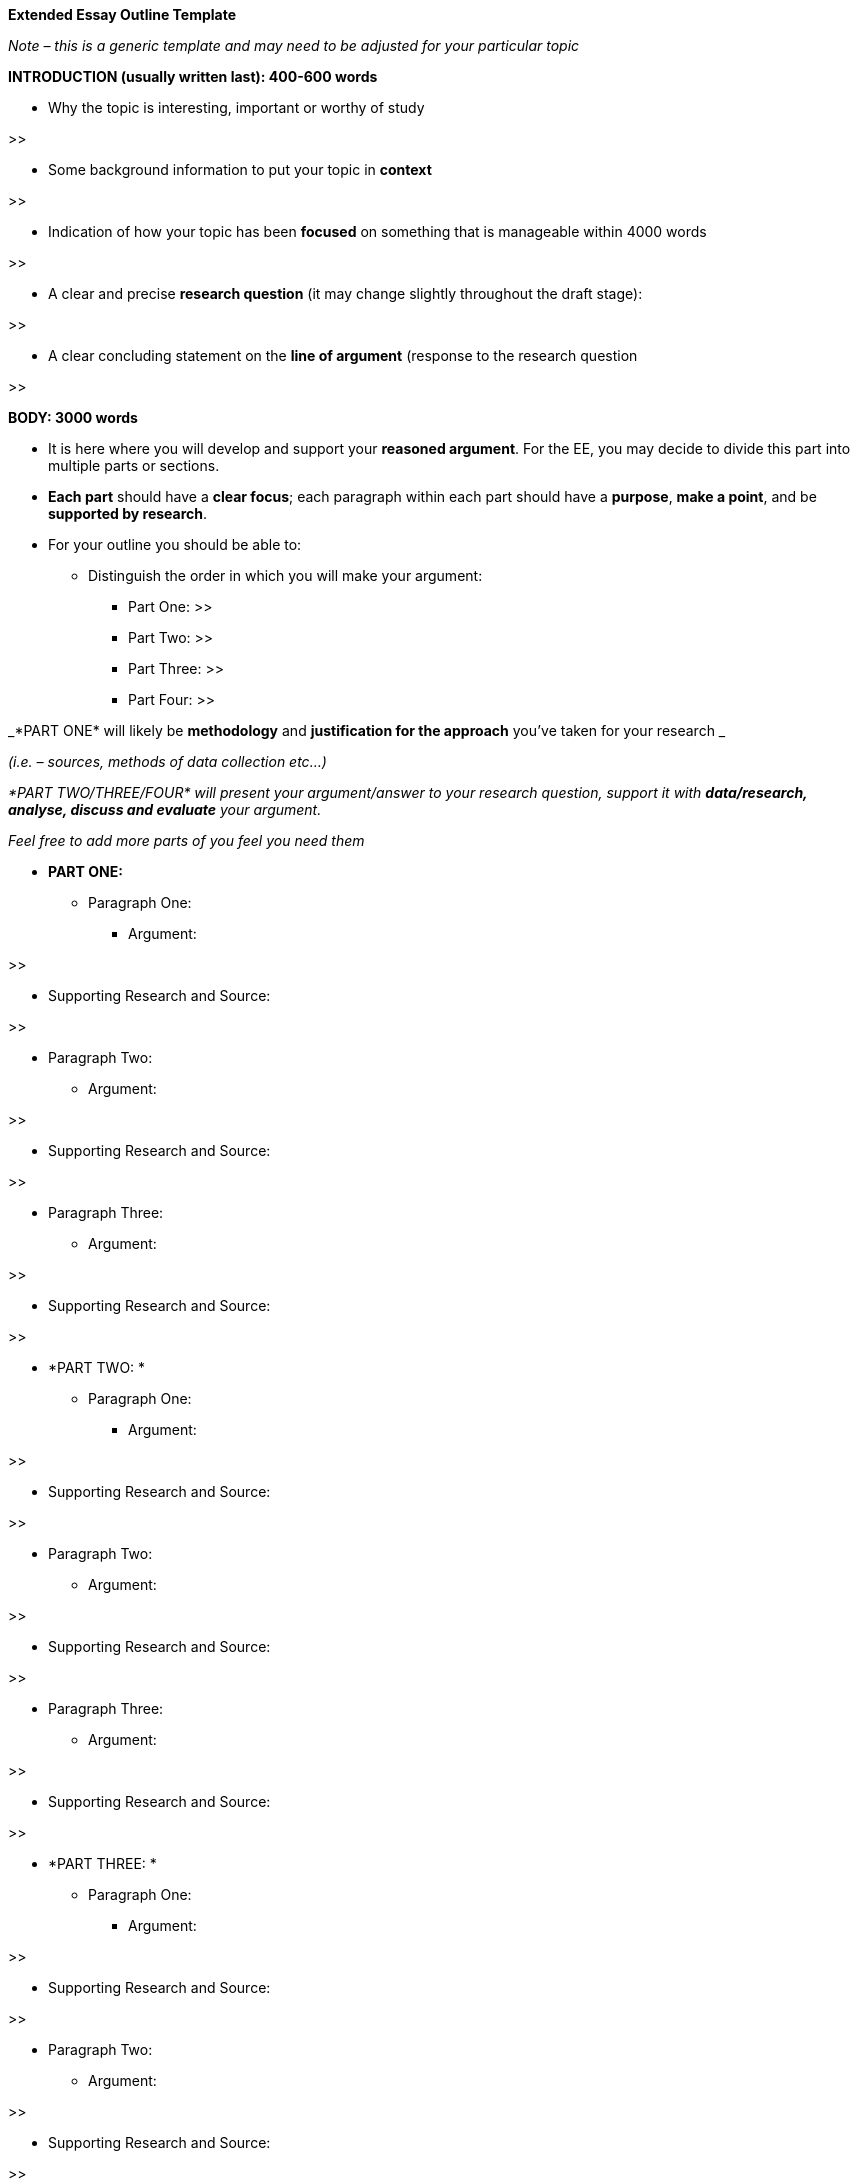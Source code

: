 *Extended Essay Outline Template*

_Note – this is a generic template and may need to be adjusted for your particular topic_

*INTRODUCTION (usually written last): 400-600 words*

* Why the topic is interesting, important or worthy of study

>>

* Some background information to put your topic in *context*

>>

* Indication of how your topic has been *focused* on something that is manageable within 4000 words

>>

* A clear and precise *research question* (it may change slightly throughout the draft stage):

>>

* A clear concluding statement on the *line of argument* (response to the research question

>>

*BODY: 3000 words*

* It is here where you will develop and support your *reasoned argument*. For the EE, you may decide to divide this part into multiple parts or sections.
* *Each part* should have a *clear focus*; each paragraph within each part should have a *purpose*, *make a point*, and be *supported by research*.
* For your outline you should be able to:
** Distinguish the order in which you will make your argument:
*** Part One: >>
*** Part Two: >>
*** Part Three: >>
*** Part Four: >>

_*PART ONE* will likely be *methodology* and *justification for the approach* you’ve taken for your research _

_(i.e. – sources, methods of data collection etc...)_

_*PART TWO/THREE/FOUR* will present your argument/answer to your research question, support it with *data/research, analyse, discuss and evaluate* your argument._

_Feel free to add more parts of you feel you need them_

* *PART ONE:*
** Paragraph One:
*** Argument: 

>>

*** Supporting Research and Source: 

>>

** Paragraph Two:
*** Argument: 

>>

*** Supporting Research and Source: 

>>

** Paragraph Three:
*** Argument: 

>>

*** Supporting Research and Source: 

>>

* *PART TWO: *
** Paragraph One:
*** Argument: 

>>

*** Supporting Research and Source: 

>>

** Paragraph Two:
*** Argument: 

>>

*** Supporting Research and Source: 

>>

** Paragraph Three:
*** Argument: 

>>

*** Supporting Research and Source: 

>>

* *PART THREE: *
** Paragraph One:
*** Argument: 

>>

*** Supporting Research and Source: 

>>

** Paragraph Two:
*** Argument: 

>>

*** Supporting Research and Source: 

>>

** Paragraph Three:
*** Argument: 

>>

*** Supporting Research and Source: 

>>

* *PART FOUR: *
** Paragraph One:
*** Argument: 

>>

*** Supporting Research and Source: 

>>

** Paragraph Two:
*** Argument: 

>>

*** Supporting Research and Source: 

>>

** Paragraph Three:
*** Argument: 

>>

*** Supporting Research and Source: 

>>


* *CONCLUSION* *400-600 words*

To conclude you should be able to:

* Clearly state the *conclusion(s)* of your work
* This conclusion should directly relate to the *research question* and be substantiated by the evidence presented
* Indicate *limitations, unresolved questions* and *new questions* that have emerged from research

* For your outline conclusion, you should be able to state:
** Key arguments or information that contributes to your research question
** Demonstrate how it all ties together to answer your research question. In other words:
*** what is the *main conclusion* of your essay: 

>>

*** What *key research* do you have to support this: 

>>

*** What can you *deduce* as a result of your research (ie: your insight, discovery, argument): 

>>

*** What kinds of *limitations, unresolved questions*, *new questions* arise from your work/research? 

>>

*(Adapted from: http://ajcraig.weebly.com/uploads/9/4/1/2/9412470/final_exam_-_tok_ee_instructions_.doc)*
